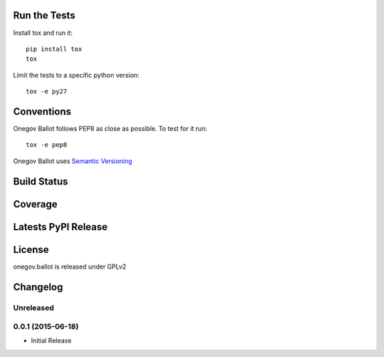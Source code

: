 
Run the Tests
-------------

Install tox and run it::

    pip install tox
    tox

Limit the tests to a specific python version::

    tox -e py27

Conventions
-----------

Onegov Ballot follows PEP8 as close as possible. To test for it run::

    tox -e pep8

Onegov Ballot uses `Semantic Versioning <http://semver.org/>`_

Build Status
------------

.. image:: https://travis-ci.org/seantis/onegov.ballot.png
  :target: https://travis-ci.org/seantis/onegov.ballot
  :alt: Build Status

Coverage
--------

.. image:: https://coveralls.io/repos/seantis/onegov.ballot/badge.png?branch=master
  :target: https://coveralls.io/r/seantis/onegov.ballot?branch=master
  :alt: Project Coverage

Latests PyPI Release
--------------------
.. image:: https://pypip.in/v/onegov.ballot/badge.png
  :target: https://crate.io/packages/onegov.ballot
  :alt: Latest PyPI Release

License
-------
onegov.ballot is released under GPLv2

Changelog
---------

Unreleased
~~~~~~~~~~

0.0.1 (2015-06-18)
~~~~~~~~~~~~~~~~~~~

- Initial Release



